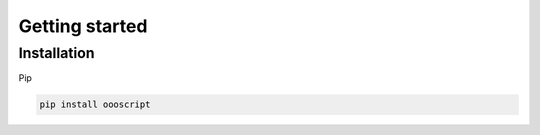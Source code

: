 Getting started
===============

Installation
------------

Pip

.. code-block:: sh

    pip install oooscript


